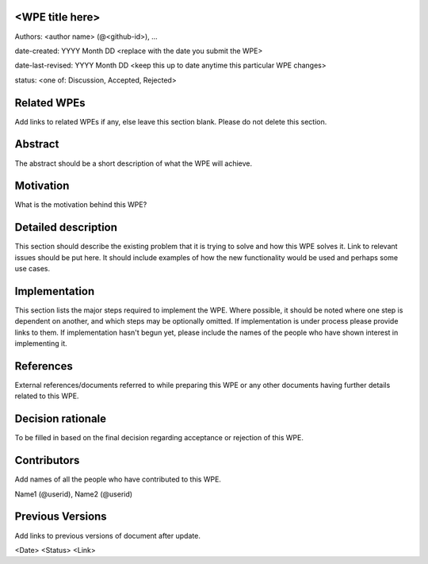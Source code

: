 <WPE title here>
----------------

Authors: <author name> (@<github-id>), ...

date-created: YYYY Month DD <replace with the date you submit the WPE>

date-last-revised: YYYY Month DD <keep this up to date anytime this particular WPE changes>

status: <one of: Discussion, Accepted, Rejected>


Related WPEs
------------

Add links to related WPEs if any, else leave this section blank.
Please do not delete this section.


Abstract
--------

The abstract should be a short description of what the WPE will achieve.


Motivation
----------

What is the motivation behind this WPE?


Detailed description
--------------------

This section should describe the existing problem that it is trying to solve 
and how this WPE solves it. Link to relevant issues should be put here.
It should include examples of how the new functionality would be used 
and perhaps some use cases.


Implementation
--------------

This section lists the major steps required to implement the WPE. Where
possible, it should be noted where one step is dependent on another, 
and which steps may be optionally omitted. If implementation is under process 
please provide links to them. If implementation hasn't begun yet, 
please include the names of the people who have shown interest in implementing it.


References
----------

External references/documents referred to while preparing this WPE or 
any other documents having further details related to this WPE.


Decision rationale
------------------

To be filled in based on the final decision regarding
acceptance or rejection of this WPE.


Contributors
------------

Add names of all the people who have contributed to this WPE.

Name1 (@userid), Name2 (@userid)


Previous Versions
-----------------

Add links to previous versions of document after update.

<Date> <Status> <Link>
